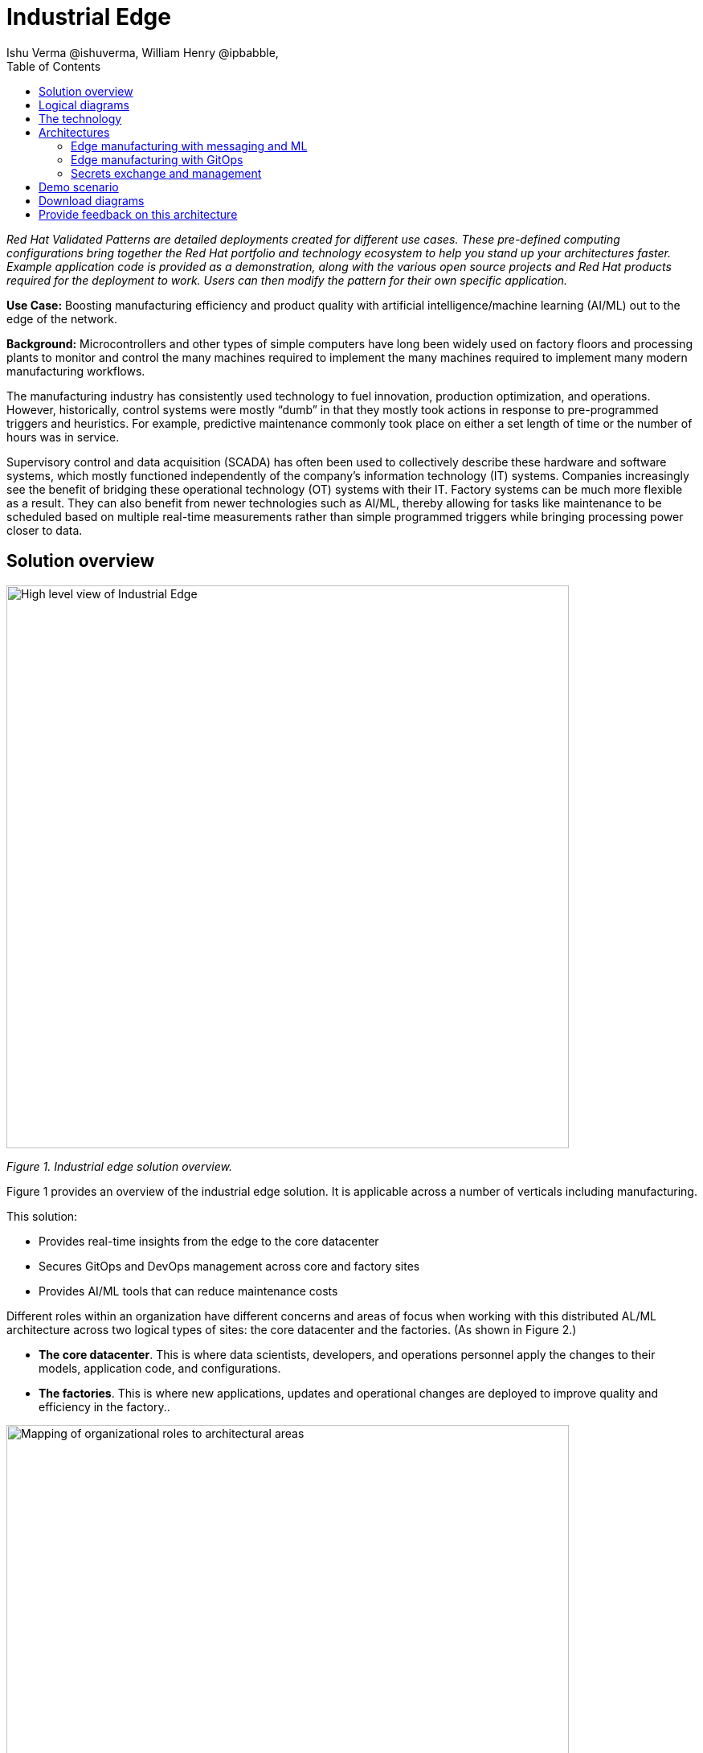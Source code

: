 = Industrial Edge
Ishu Verma  @ishuverma, William Henry @ipbabble,
:homepage: https://gitlab.com/osspa/portfolio-architecture-examples
:imagesdir: images
:icons: font
:source-highlighter: prettify
:toc: left
:toclevels: 5

_Red Hat  Validated Patterns are detailed deployments created for different use cases. These pre-defined computing configurations bring together the Red Hat portfolio and technology ecosystem to help you stand up your architectures faster. Example application code is provided as a demonstration, along with the various open source projects and Red Hat products required for the deployment to work. Users can then modify the pattern for their own specific application._

**Use Case:** Boosting manufacturing efficiency and product quality with artificial intelligence/machine learning (AI/ML) out to the edge of the network.

**Background:** Microcontrollers and other types of simple computers have long been widely used on factory floors and processing plants to monitor and control the many machines required to implement the many machines required to implement many modern manufacturing workflows. 

The manufacturing industry has consistently used technology to fuel innovation, production optimization, and operations. However, historically, control systems were mostly “dumb” in that they mostly took actions in response to pre-programmed triggers and heuristics. For example, predictive maintenance commonly took place on either a set length of time or the number of hours was in service.

Supervisory control and data acquisition (SCADA) has often been used to collectively describe these hardware and software systems, which mostly functioned independently of the company’s information technology (IT) systems. Companies increasingly see the benefit of bridging these operational technology (OT) systems with their IT. Factory systems can be much more flexible as a result. They can also benefit from newer technologies such as AI/ML, thereby allowing for tasks like maintenance to be scheduled based on multiple real-time measurements rather than simple programmed triggers while bringing processing power closer to data.


== Solution overview


image:https://gitlab.com/osspa/portfolio-architecture-examples/-/raw/main/images/intro-marketectures/edge-manufacturing-efficiency-marketing-slide.png[alt="High level view of Industrial Edge", width=700]

_Figure 1. Industrial edge solution overview._


Figure 1 provides an overview of the industrial edge solution. It is applicable across a number of verticals including manufacturing. 

====

This solution:

- Provides real-time insights from the edge to the core datacenter
- Secures GitOps and DevOps management across core and factory sites
- Provides AI/ML tools that can reduce maintenance costs

====

Different roles within an organization have different concerns and areas of focus when working with this distributed AL/ML architecture across two logical types of sites: the core datacenter and the factories. (As shown in Figure 2.)

- **The core datacenter**. This is where data scientists, developers, and operations personnel apply the changes to their models, application code, and configurations.
- **The factories**. This is where new applications, updates and operational changes are deployed to improve quality and efficiency in the factory..


image:https://gitlab.com/osspa/portfolio-architecture-examples/-/raw/main/images/intro-marketectures/ai-ml-architecture-vp.png[alt="Mapping of organizational roles to architectural areas", width=700]

_Figure 2. Mapping of organizational roles to architectural areas._

image:https://gitlab.com/osspa/portfolio-architecture-examples/-/raw/main/images/intro-marketectures/edge-manufacturing-vp.png[alt="Data Flows in Industrial Edge solution", width=700]

_Figure 3. Overall data flows of solution._

Figure 3 provides a different high-level view of the solution with a focus on the two major dataflow streams.

1. Moving sensor data and events from the operational/shop floor edge towards the core. The idea is to centralize as much as possible, but decentralize as needed. For example, sensitive production data might not be allowed to leave the premises. Think of a temperature curve of an industrial oven; it might be considered crucial intellectual property of the customer. Or the sheer amount of raw data (maybe 10,000 events per second) might be too expensive to transfer to a cloud datacenter. In the above diagram, this is from left to right. In other diagrams the edge / operational level is usually at the bottom and the enterprise/cloud level at the top. Thus, this is also referred to as northbound traffic.

2. Push code, configuration, master data, and machine learning models from the core (where development, testing, and training is happening) towards the edge / shop floors. As there might be 100 plants with 1000s of lines, automation and consistency is key. In the above diagram, this is from right to left, in a top/down view, it is called southbound traffic.


== Logical diagrams

image:https://gitlab.com/osspa/portfolio-architecture-examples/-/raw/main/images/logical-diagrams/industrial-edge-ld.png[alt="Conceptual view of Industrial Edge deployed at various locations", width=700]

_Figure 4: Industrial Edge solution as logically and physically distributed across multiple sites._

The following technology was chosen for this solution as depicted logically in Figure 4.

== The technology

https://www.redhat.com/en/technologies/cloud-computing/openshift/try-it?intcmp=7013a00000318EWAAY[*Red Hat OpenShift*] is an enterprise-ready Kubernetes container platform built for an open hybrid cloud strategy. It provides a consistent application platform to manage hybrid cloud, public cloud,  and edge deployments. It delivers a complete application platform for both traditional and cloud-native applications, allowing them to run anywhere. https://www.redhat.com/en/technologies/cloud-computing/openshift/ocp-self-managed-trial?intcmp=7013a000003Sh3TAAS[*Try It >*]

https://www.redhat.com/en/products/application-foundations?intcmp=7013a00000318EWAAY[*Red Hat Application Foundations*] (also sold as Red Hat Integration) includes frameworks and capabilities for designing, building, deploying, connecting, securing, and scaling cloud-native applications, including foundational patterns like microservices, API-first, and data streaming. When combined with Red Hat OpenShift, Application Foundations creates a hybrid cloud platform for development and operations teams to build and modernize applications efficiently and with attention to security, while balancing developer choice and flexibility with operational control.

It includes, among other components:

- https://www.redhat.com/en/products/runtimes?intcmp=7013a00000318EWAAY[*Red Hat OpenShift Runtimes*]  is a set of products, tools, and components for developing and maintaining cloud-native applications. It offers lightweight runtimes and frameworks for highly distributed cloud architectures, such as microservices. Built on proven open source technologies, it provides development teams with multiple modernization options to enable a smooth transition to the cloud for existing applications.

- https://www.redhat.com/en/technologies/jboss-middleware/amq?intcmp=7013a00000318EWAAY[*Red Hat AMQ*] is a massively scalable, distributed, and high-performance data streaming platform based on the Apache Kafka project. It offers a distributed backbone that allows microservices and other applications to share data with high throughput and low latency.
data with high throughput and low latency.

https://www.redhat.com/en/products/integration?intcmp=7013a00000318EWAAY[*Red Hat Integration*] is a comprehensive set of integration and messaging technologies to connect applications and
data across hybrid infrastructures.

https://www.redhat.com/en/technologies/cloud-computing/openshift-data-foundation?intcmp=7013a00000318EWAAY[*Red Hat OpenShift Data Foundations*] is software-defined storage for containers. Engineered as the data and storage services platform for Red Hat OpenShift, Red Hat Data Foundation helps teams develop and deploy applications quickly and efficiently across clouds. It is based on the open source Ceph, Rook, and Noobaa projects. https://www.redhat.com/en/technologies/cloud-computing/openshift/data-foundation/trial?intcmp=7013a000003Sh3TAAS[*Try It >*]

https://www.redhat.com/en/technologies/management/advanced-cluster-management?intcmp=7013a00000318EWAAY[*Red Hat Advanced Cluster Management*] controls clusters and applications from a single console, with built-in security policies. It extends the value of Red Hat OpenShift by deploying applications, managing multiple clusters, and enforcing policies across multiple clusters at scale. https://www.redhat.com/en/technologies/management/advanced-cluster-management/trial?intcmp=7013a000003Sh3TAAS[*Try It >*]

https://www.redhat.com/en/technologies/linux-platforms/enterprise-linux?intcmp=7013a00000318EWAAY[*Red Hat Enterprise Linux*] is the world’s leading enterprise Linux platform. It’s an open source operating system (OS). It’s the foundation from which you can scale existing apps—and roll out emerging technologies—across bare-metal, virtual, container, and all types of cloud environments. https://www.redhat.com/en/technologies/linux-platforms/enterprise-linux/server/trial?intcmp=7013a000003Sh3TAAS[*Try It >*]

== Architectures

=== Edge manufacturing with messaging and ML

image:https://gitlab.com/osspa/portfolio-architecture-examples/-/raw/main/images/schematic-diagrams/edge-mfg-devops-data-sd.png[alt="Data interaction of various Industrial Edge components", width=700]

_Figure 5: Industrial Edge solution showing messaging and ML components schematically._

As shown in Figure 5, data coming from sensors is transmitted over MQTT (Message Queuing Telemetry Transport) to Red Hat AMQ, which routes sensor data for two purposes: model development in the core data center and live inference in the factory data centers. The data is then relayed on to Red Hat AMQ for further distribution within the factory datacenter and out to the core datacenter. MQTT is the most commonly used messaging protocol for Internet of Things (IoT) applications.

The lightweight Apache Camel K, a lightweight integration framework built on Apache Camel that runs natively on Kubernetes, provides MQTT (Message Queuing Telemetry Transport) integration that normalizes and routes sensor data to the other components.

That sensor data is mirrored into a data lake that is provided by Red Hat OpenShift Data Foundation. Data scientists then use various tools from the open source Open Data Hub project to perform model development and training, pulling and analyzing content from the data lake into notebooks where they can apply ML frameworks.

Once the models have been tuned and are deemed ready for production, the artifacts are committed to git which kicks off an image build of the model using OpenShift Pipelines (based on the upstream Tekton), a serverless CI/CD system that runs pipelines with all the required dependencies in isolated containers.

The model image is pushed into OpenShift’s  integrated registry running in the core datacenter which is then pushed back down to the factory datacenter for use in inference.

image:https://gitlab.com/osspa/portfolio-architecture-examples/-/raw/main/images/schematic-diagrams/edge-mfg-devops-network-sd.png[alt="Using network segragation to protect factories and operations infrastructure from cyber attacks", width=700]

_Figure 6: Industrial Edge solution showing network flows schematically._

As shown in Figure 6, in order to protect the factories and operations infrastructure from cyber attacks, the operations network needs to be segregated from the enterprise IT network and the public internet. The factory machinery, controllers, and devices need to be further segregated from the factory data center and need to be protected behind a firewall.

=== Edge manufacturing with GitOps

image:https://gitlab.com/osspa/portfolio-architecture-examples/-/raw/main/images/schematic-diagrams/edge-mfg-gitops-sd.png[alt="Using GitOps for managing any changes to clusters and applications", width=700]

_Figure 7: Industrial Edge solution showing a schematic view of the GitOps workflows._

GitOps is an operational framework that takes DevOps best practices used for application development such as version control, collaboration, compliance, and CI/CD, and applies them to infrastructure automation. Figure 6 shows how, for these industrial edge manufacturing environments, GitOps provides a consistent, declarative approach to managing individual cluster changes and upgrades across the centralized and edge sites. Any changes to configuration and applications can be automatically pushed into operational systems at the factory.

### Secrets exchange and management

image:https://gitlab.com/osspa/portfolio-architecture-examples/-/raw/main/images/schematic-diagrams/edge-mfg-security-sd.png[alt="Secret exchange and management", width=700]

_Figure 8: Schematic view of secrets exchange and management in an Industrial Edge solution._

Authentication is used to securely deploy and update components across multiple locations. The credentials are stored using a secrets management solution like Hashicorp Vault. The external secrets component is used to integrate various secrets management tools (AWS Secrets Manager, Google Secrets Manager, Azure Key Vault). As shown in Figure 7, these secrets are then passed to Red Hat Advanced Cluster Management for Kubernetes (RHACM) which pushes the secrets to the RHACM agent at the edge clusters based on policy. RHACM is also responsible for providing secrets to OpenShift for GitOps workflows( using Tekton and Argo CD).


== Demo scenario

This scenario is derived from the https://github.com/sa-mw-dach/manuela[MANUela work] done by Red Hat Middleware Solution Architects in Germany in 2019/20. The name MANUela stands for MANUfacturing Edge Lightweight Accelerator, you will see this acronym in a lot of artifacts. It was developed on a platform called https://github.com/stormshift/documentation[stormshift].

The demo has been updated 2021 with an advanced GitOps framework.

image:https://gitlab.com/osspa/portfolio-architecture-examples/-/raw/main/images/intro-marketectures/highleveldemodiagram-vp.png[alt="The specific example is machine condition monitoring based on sensor data in an industrial setting, using AI/ML. It could be easily extended to other use cases such as predictive maintenance, or other verticals", width=700]

_Figure 9. High-level demo summary. The specific example is machine condition monitoring based on sensor data in an industrial setting, using AI/ML. It could be easily extended to other use cases such as predictive maintenance, or other verticals._

The demo scenario reflects the data flows described earlier and shown in Figure 3 by having three layers.

**Line Data Server:** the far edge, at the shop floor level.

**Factory Data Center:** the near edge, at the plant, but in a more controlled environment.

**Central Data Center:** the cloud/core, where ML model training, application development, testing, and related work happens. (Along with ERP systems and other centralized functions that are not part of this demo.) 

The northbound traffic of sensor data is visible in Figure 9. It flows from the sensor at the bottom via MQTT to the factory, where it is split into two streams: one to be fed into an ML model for anomaly detection and another one to be streamed up to the central data center via event streaming (using Kafka) to be stored for model training.

The southbound traffic is abstracted  in the App-Dev / Pipeline box at the top. This is where GitOps kicks in to push config or version changes down into the factories.

Industrial edge pattern: https://validatedpatterns.io/patterns/industrial-edge/

== Download diagrams
View and download all of the diagrams above in our open source tooling site.
--
https://www.redhat.com/architect/portfolio/tool/index.html?#gitlab.com/osspa/portfolio-architecture-examples/-/raw/main/diagrams/edge-manufacturing-efficiency.drawio[[Open Diagrams]]
--

== Provide feedback on this architecture
You can offer to help correct or enhance this architecture by filing an https://gitlab.com/osspa/portfolio-architecture-examples/-/blob/main/cloud-adoption.adoc[issue or submitting a merge request against this Portfolio Architecture product in our GitLab repositories].

